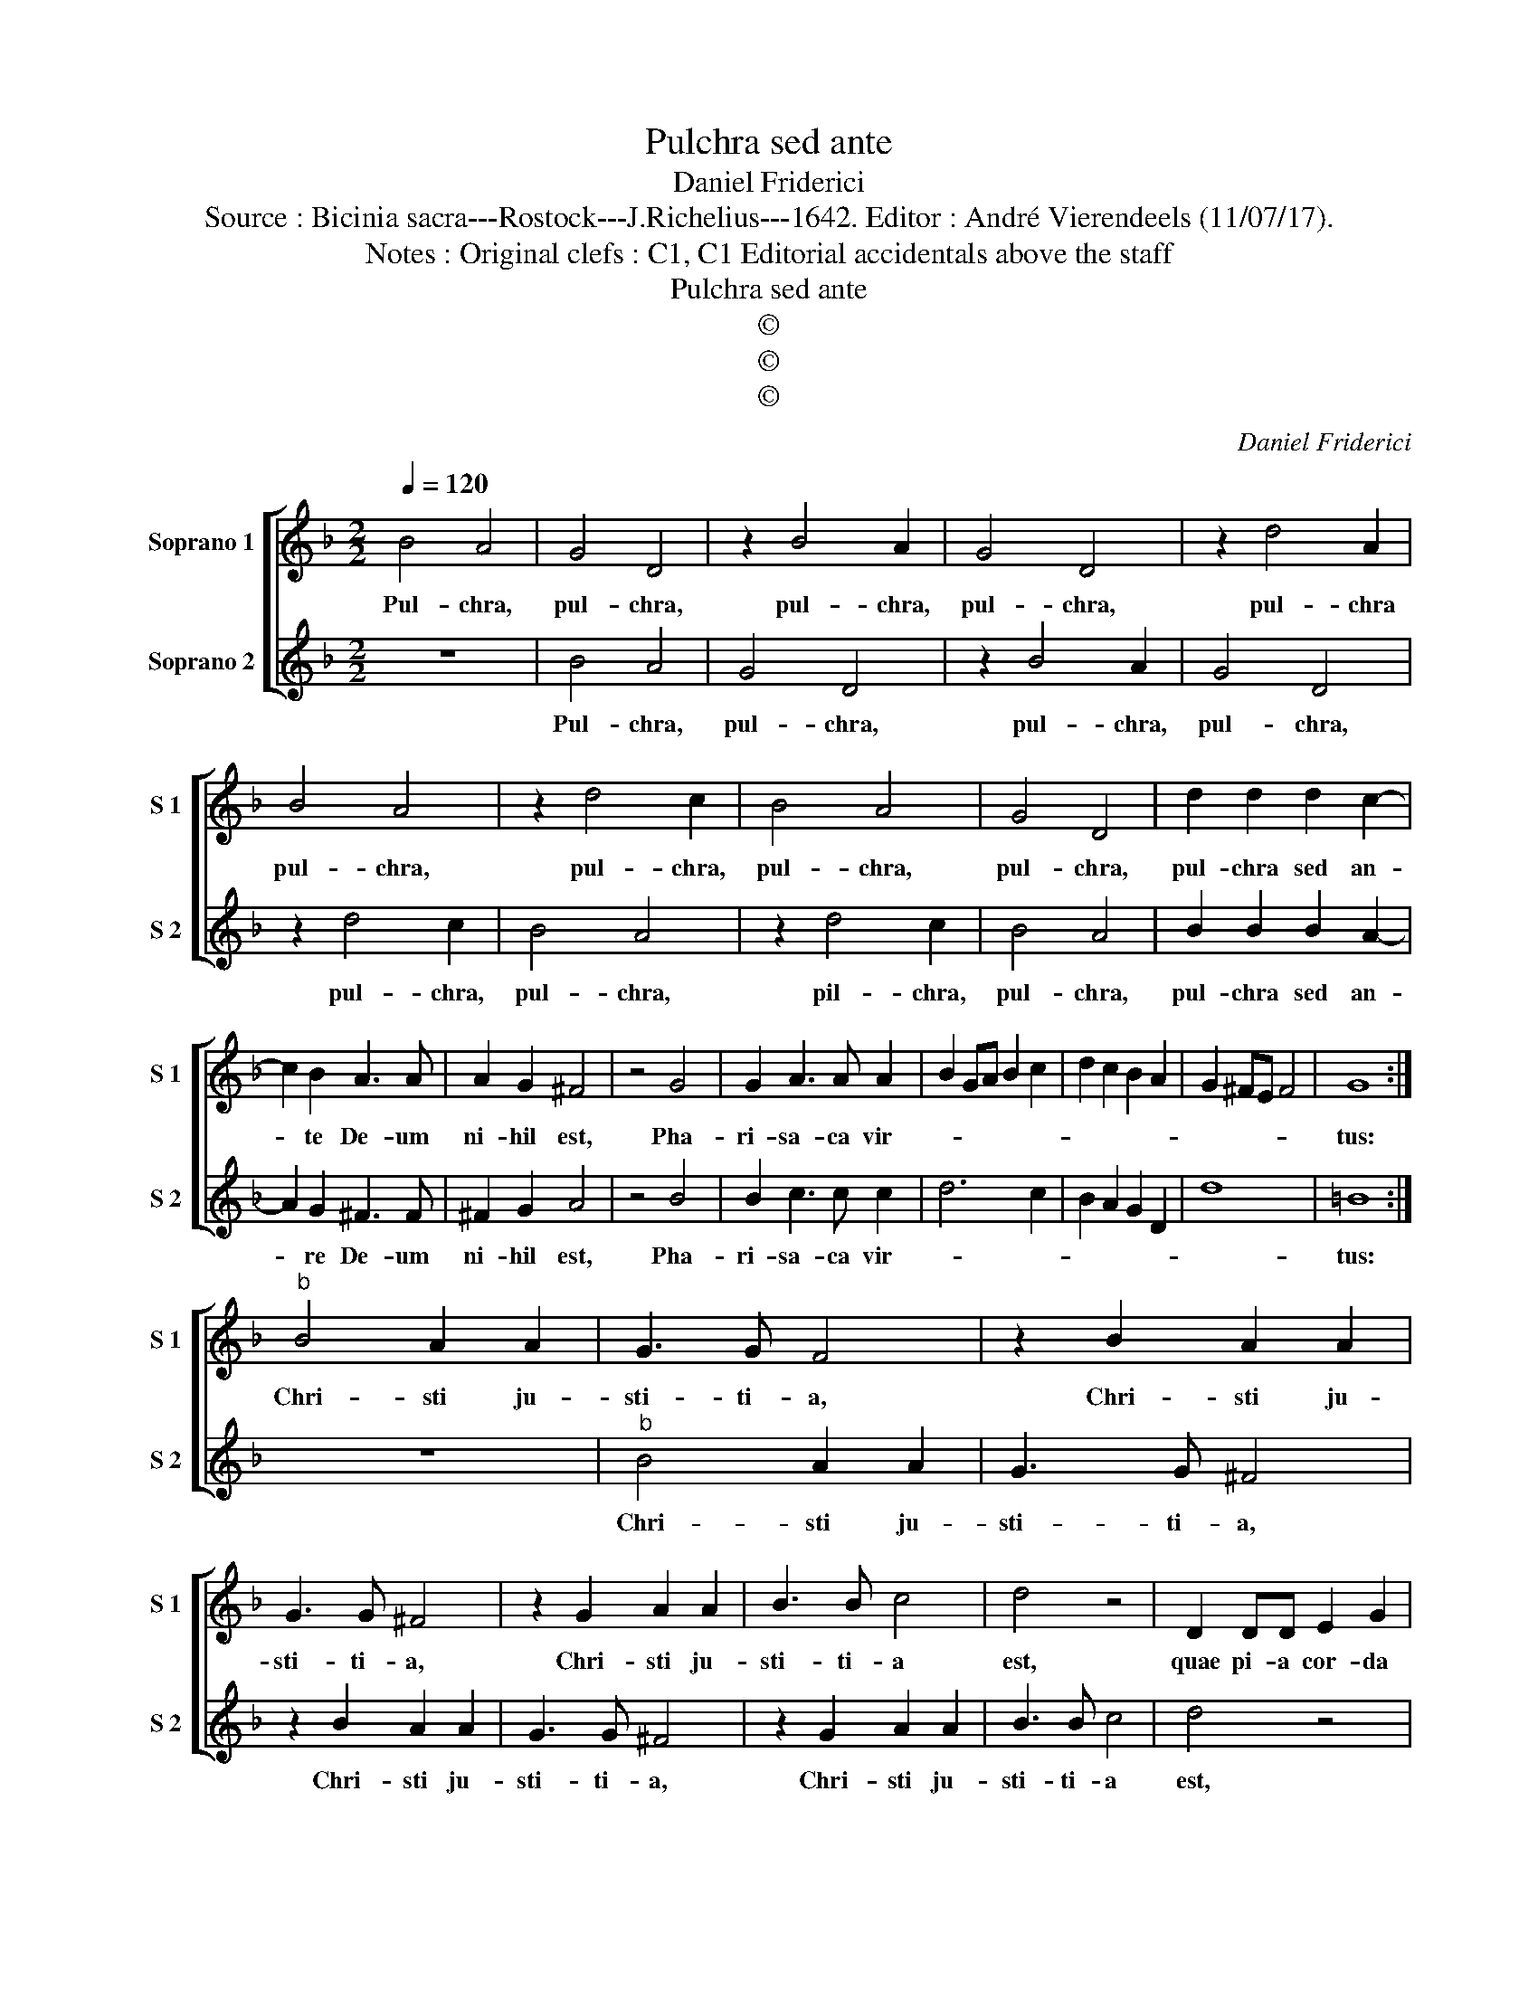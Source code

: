 X:1
T:Pulchra sed ante
T:Daniel Friderici
T:Source : Bicinia sacra---Rostock---J.Richelius---1642. Editor : André Vierendeels (11/07/17).
T:Notes : Original clefs : C1, C1 Editorial accidentals above the staff
T:Pulchra sed ante
T:©
T:©
T:©
C:Daniel Friderici
Z:©
%%score [ 1 2 ]
L:1/8
Q:1/4=120
M:2/2
K:F
V:1 treble nm="Soprano 1" snm="S 1"
V:2 treble nm="Soprano 2" snm="S 2"
V:1
 B4 A4 | G4 D4 | z2 B4 A2 | G4 D4 | z2 d4 A2 | B4 A4 | z2 d4 c2 | B4 A4 | G4 D4 | d2 d2 d2 c2- | %10
w: Pul- chra,|pul- chra,|pul- chra,|pul- chra,|pul- chra|pul- chra,|pul- chra,|pul- chra,|pul- chra,|pul- chra sed an-|
 c2 B2 A3 A | A2 G2 ^F4 | z4 G4 | G2 A3 A A2 | B2 GA B2 c2 | d2 c2 B2 A2 | G2 ^FE F4 | G8 :| %18
w: * te De- um|ni- hil est,|Pha-|ri- sa- ca vir-||||tus:|
"^b" B4 A2 A2 | G3 G F4 | z2 B2 A2 A2 | G3 G ^F4 | z2 G2 A2 A2 | B3 B c4 | d4 z4 | D2 DD E2 G2 | %26
w: Chri- sti ju-|sti- ti- a,|Chri- sti ju-|sti- ti- a,|Chri- sti ju-|sti- ti- a|est,|quae pi- a cor- da|
 ^F4 G4 | A2 AA B2 G2 | ^F4 G4 | A2 AA =B2 d2- | d2 ^c2 d2 G2 | A3 A B2 G2 | D6 DD | E2 G4 ^F2 | %34
w: be- at,|quae pi- a cor- da|be- at,|quae pi- a cor- da|_ be- at, quae|pi- a cor- da,|quae pi- a|cor- da be-|
 G4 A2 AA | BABc d2 cB | A2 A2 G4- | G2 ^FE F4 | G8 |] %39
w: at, quae pi- a|cor- * * * * * *|* da be-||at.|
V:2
 z8 | B4 A4 | G4 D4 | z2 B4 A2 | G4 D4 | z2 d4 c2 | B4 A4 | z2 d4 c2 | B4 A4 | B2 B2 B2 A2- | %10
w: |Pul- chra,|pul- chra,|pul- chra,|pul- chra,|pul- chra,|pul- chra,|pil- chra,|pul- chra,|pul- chra sed an-|
 A2 G2 ^F3 F | ^F2 G2 A4 | z4 B4 | B2 c3 c c2 | d6 c2 | B2 A2 G2 D2 | d8 | =B8 :| z8 | %19
w: * re De- um|ni- hil est,|Pha-|ri- sa- ca vir-||||tus:||
"^b" B4 A2 A2 | G3 G ^F4 | z2 B2 A2 A2 | G3 G ^F4 | z2 G2 A2 A2 | B3 B c4 | d4 z4 | D2 DD E2 G2 | %27
w: Chri- sti ju-|sti- ti- a,|Chri- sti ju-|sti- ti- a,|Chri- sti ju-|sti- ti- a|est,|quae pi- a cor- da|
 ^F4 G4 | A2 AA B2 G2 | ^F4 G4 | A2 AA B2 d2- | d2 ^c2 d4 | z4 d2 dd | c2 B2 A4 | G4 D2 DD | %35
w: be- at,|quae pi- a cor- da|be- at,|quae pi- a- cor- da|_ be- at,|quae pi- a|cor- da be-|at, quae pi- a|
 d3 c B2 AG | F2 D2 d3 c | B2 AG A4 | G8 |] %39
w: cor- * * * *|* da be- *||at.|

